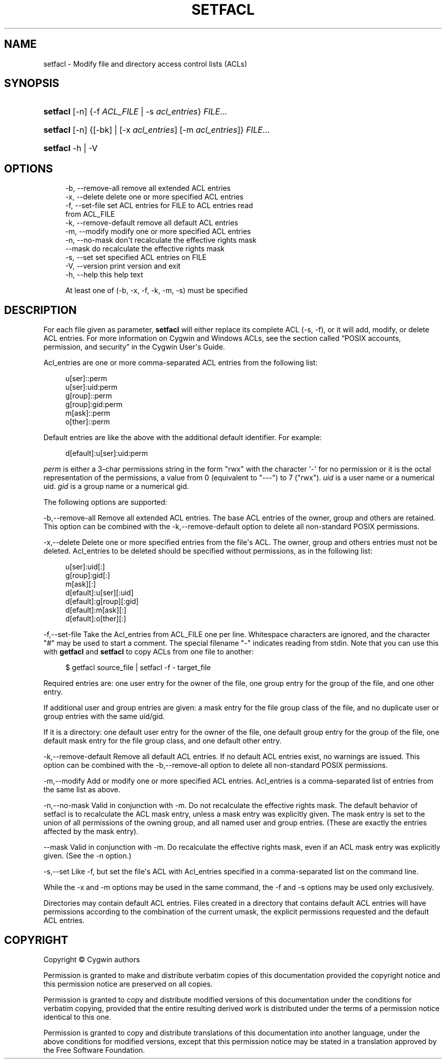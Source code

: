 '\" t
.\"     Title: setfacl
.\"    Author: [FIXME: author] [see http://www.docbook.org/tdg5/en/html/author]
.\" Generator: DocBook XSL Stylesheets vsnapshot <http://docbook.sf.net/>
.\"      Date: 02/06/2025
.\"    Manual: Cygwin Utilities
.\"    Source: Cygwin Utilities
.\"  Language: English
.\"
.TH "SETFACL" "1" "02/06/2025" "Cygwin Utilities" "Cygwin Utilities"
.\" -----------------------------------------------------------------
.\" * Define some portability stuff
.\" -----------------------------------------------------------------
.\" ~~~~~~~~~~~~~~~~~~~~~~~~~~~~~~~~~~~~~~~~~~~~~~~~~~~~~~~~~~~~~~~~~
.\" http://bugs.debian.org/507673
.\" http://lists.gnu.org/archive/html/groff/2009-02/msg00013.html
.\" ~~~~~~~~~~~~~~~~~~~~~~~~~~~~~~~~~~~~~~~~~~~~~~~~~~~~~~~~~~~~~~~~~
.ie \n(.g .ds Aq \(aq
.el       .ds Aq '
.\" -----------------------------------------------------------------
.\" * set default formatting
.\" -----------------------------------------------------------------
.\" disable hyphenation
.nh
.\" disable justification (adjust text to left margin only)
.ad l
.\" -----------------------------------------------------------------
.\" * MAIN CONTENT STARTS HERE *
.\" -----------------------------------------------------------------
.SH "NAME"
setfacl \- Modify file and directory access control lists (ACLs)
.SH "SYNOPSIS"
.HP \w'\fBsetfacl\fR\ 'u
\fBsetfacl\fR [\-n] {\-f\ \fIACL_FILE\fR | \-s\ \fIacl_entries\fR} \fIFILE\fR...
.HP \w'\fBsetfacl\fR\ 'u
\fBsetfacl\fR [\-n] {[\-bk]\ |\ [\-x\ \fIacl_entries\fR]\ [\-m\ \fIacl_entries\fR]} \fIFILE\fR...
.HP \w'\fBsetfacl\fR\ 'u
\fBsetfacl\fR \-h | \-V 
.SH "OPTIONS"
.sp
.if n \{\
.RS 4
.\}
.nf
  \-b, \-\-remove\-all       remove all extended ACL entries
  \-x, \-\-delete           delete one or more specified ACL entries
  \-f, \-\-set\-file         set ACL entries for FILE to ACL entries read
                         from ACL_FILE
  \-k, \-\-remove\-default   remove all default ACL entries
  \-m, \-\-modify           modify one or more specified ACL entries
  \-n, \-\-no\-mask          don\*(Aqt recalculate the effective rights mask
      \-\-mask             do recalculate the effective rights mask
  \-s, \-\-set              set specified ACL entries on FILE
  \-V, \-\-version          print version and exit
  \-h, \-\-help             this help text

At least one of (\-b, \-x, \-f, \-k, \-m, \-s) must be specified
.fi
.if n \{\
.RE
.\}
.SH "DESCRIPTION"
.PP
For each file given as parameter,
\fBsetfacl\fR
will either replace its complete ACL (\-s,
\-f), or it will add, modify, or delete ACL entries\&. For more information on Cygwin and Windows ACLs, see
the section called \(lqPOSIX accounts, permission, and security\(rq
in the Cygwin User\*(Aqs Guide\&.
.PP
Acl_entries are one or more comma\-separated ACL entries from the following list:
.sp
.if n \{\
.RS 4
.\}
.nf
         u[ser]::perm
         u[ser]:uid:perm
         g[roup]::perm
         g[roup]:gid:perm
         m[ask]::perm
         o[ther]::perm
.fi
.if n \{\
.RE
.\}
.sp
Default entries are like the above with the additional default identifier\&. For example:
.sp
.if n \{\
.RS 4
.\}
.nf
         d[efault]:u[ser]:uid:perm
.fi
.if n \{\
.RE
.\}
.PP
\fIperm\fR
is either a 3\-char permissions string in the form "rwx" with the character
\*(Aq\-\*(Aq
for no permission or it is the octal representation of the permissions, a value from 0 (equivalent to "\-\-\-") to 7 ("rwx")\&.
\fIuid\fR
is a user name or a numerical uid\&.
\fIgid\fR
is a group name or a numerical gid\&.
.PP
The following options are supported:
.PP
\-b,\-\-remove\-all
Remove all extended ACL entries\&. The base ACL entries of the owner, group and others are retained\&. This option can be combined with the
\-k,\-\-remove\-default
option to delete all non\-standard POSIX permissions\&.
.PP
\-x,\-\-delete
Delete one or more specified entries from the file\*(Aqs ACL\&. The owner, group and others entries must not be deleted\&. Acl_entries to be deleted should be specified without permissions, as in the following list:
.sp
.if n \{\
.RS 4
.\}
.nf
         u[ser]:uid[:]
         g[roup]:gid[:]
         m[ask][:]
         d[efault]:u[ser][:uid]
         d[efault]:g[roup][:gid]
         d[efault]:m[ask][:]
         d[efault]:o[ther][:]
.fi
.if n \{\
.RE
.\}
.PP
\-f,\-\-set\-file
Take the Acl_entries from ACL_FILE one per line\&. Whitespace characters are ignored, and the character "#" may be used to start a comment\&. The special filename "\-" indicates reading from stdin\&. Note that you can use this with
\fBgetfacl\fR
and
\fBsetfacl\fR
to copy ACLs from one file to another:
.sp
.if n \{\
.RS 4
.\}
.nf
$ getfacl source_file | setfacl \-f \- target_file
.fi
.if n \{\
.RE
.\}
.PP
Required entries are: one user entry for the owner of the file, one group entry for the group of the file, and one other entry\&.
.PP
If additional user and group entries are given: a mask entry for the file group class of the file, and no duplicate user or group entries with the same uid/gid\&.
.PP
If it is a directory: one default user entry for the owner of the file, one default group entry for the group of the file, one default mask entry for the file group class, and one default other entry\&.
.PP
\-k,\-\-remove\-default
Remove all default ACL entries\&. If no default ACL entries exist, no warnings are issued\&. This option can be combined with the
\-b,\-\-remove\-all
option to delete all non\-standard POSIX permissions\&.
.PP
\-m,\-\-modify
Add or modify one or more specified ACL entries\&. Acl_entries is a comma\-separated list of entries from the same list as above\&.
.PP
\-n,\-\-no\-mask
Valid in conjunction with \-m\&. Do not recalculate the effective rights mask\&. The default behavior of setfacl is to recalculate the ACL mask entry, unless a mask entry was explicitly given\&. The mask entry is set to the union of all permissions of the owning group, and all named user and group entries\&. (These are exactly the entries affected by the mask entry)\&.
.PP
\-\-mask
Valid in conjunction with \-m\&. Do recalculate the effective rights mask, even if an ACL mask entry was explicitly given\&. (See the \-n option\&.)
.PP
\-s,\-\-set
Like
\-f, but set the file\*(Aqs ACL with Acl_entries specified in a comma\-separated list on the command line\&.
.PP
While the
\-x
and
\-m
options may be used in the same command, the
\-f
and
\-s
options may be used only exclusively\&.
.PP
Directories may contain default ACL entries\&. Files created in a directory that contains default ACL entries will have permissions according to the combination of the current umask, the explicit permissions requested and the default ACL entries\&.
.SH "COPYRIGHT"
.br
.PP
Copyright \(co Cygwin authors
.PP
Permission is granted to make and distribute verbatim copies of this documentation provided the copyright notice and this permission notice are preserved on all copies.
.PP
Permission is granted to copy and distribute modified versions of this documentation under the conditions for verbatim copying, provided that the entire resulting derived work is distributed under the terms of a permission notice identical to this one.
.PP
Permission is granted to copy and distribute translations of this documentation into another language, under the above conditions for modified versions, except that this permission notice may be stated in a translation approved by the Free Software Foundation.
.sp
